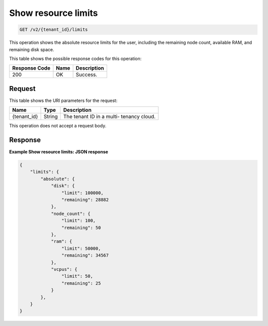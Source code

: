 .. _get-show-resource-limits-v2:

Show resource limits
^^^^^^^^^^^^^^^^^^^^^^^^^^^^^^^^^^^^^^^^^^^^^^^^^^^^^^^^^^^^^^^^^^^^^^^^^^^^^^^^

.. code::

    GET /v2/{tenant_id}/limits

This operation shows the absolute resource limits for the user, including the 
remaining node count, available RAM, and remaining disk space.

This table shows the possible response codes for this operation:

+--------------------------+-------------------------+-------------------------+
|Response Code             |Name                     |Description              |
+==========================+=========================+=========================+
|200                       |OK                       |Success.                 |
+--------------------------+-------------------------+-------------------------+


Request
""""""""""""""""

This table shows the URI parameters for the request:

+--------------------------+-------------------------+-------------------------+
|Name                      |Type                     |Description              |
+==========================+=========================+=========================+
|{tenant_id}               |String                   |The tenant ID in a multi-|
|                          |                         |tenancy cloud.           |
+--------------------------+-------------------------+-------------------------+


This operation does not accept a request body.


Response
""""""""""""""""

**Example Show resource limits: JSON response**


.. code::

   {
       "limits": {
           "absolute": {
               "disk": {
                   "limit": 100000,
                   "remaining": 28882
               },
               "node_count": {
                   "limit": 100,
                   "remaining": 50
               },
               "ram": {
                   "limit": 50000,
                   "remaining": 34567
               },
               "vcpus": {
                   "limit": 50,
                   "remaining": 25
               }
           },
       }
   }
   




